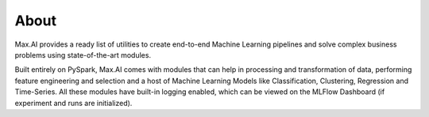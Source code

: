 About
=====

Max.AI provides a ready list of utilities to create end-to-end Machine Learning pipelines and solve complex business problems using state-of-the-art modules. 

Built entirely on PySpark, Max.AI comes with modules that can help in processing and transformation of data, performing feature engineering and selection and a host of Machine Learning Models like Classification, Clustering, Regression and Time-Series. All these modules have built-in logging enabled, which can be viewed on the MLFlow Dashboard (if experiment and runs are initialized). 